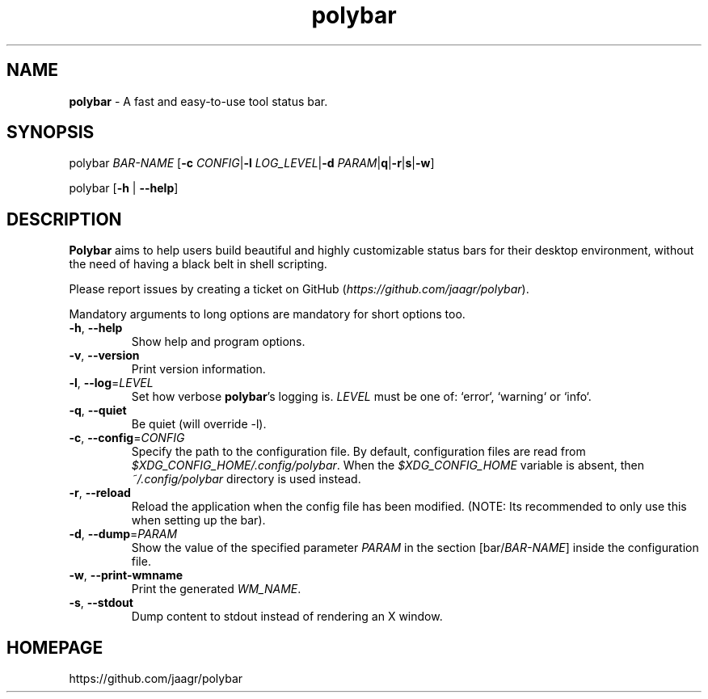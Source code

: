 .TH polybar 1 2016-12-23 "polybar 2.4.2-1-g70bb6f6" "User Manual"
.SH NAME
\fBpolybar\fR \- A fast and easy-to-use tool status bar.
.SH SYNOPSIS
.P
polybar \fIBAR-NAME\fR [\fB\-c\fR \fICONFIG\fR|\fB\-l\fR \fILOG_LEVEL\fR|\fB\-d\fR \fIPARAM\fR|\fB\f-q\fR|\fB\-r\fR|\fB\f-s\fR|\fB\-w\fR]
.P
polybar [\fB\-h\fR | \fB\-\-help\fR]
.SH DESCRIPTION
\fBPolybar\fR aims to help users build beautiful and highly customizable status bars for their desktop environment, without the need of having a black belt in shell scripting.
.P
Please report issues by creating a ticket on GitHub (\fIhttps://github.com/jaagr/polybar\fR).
.P
Mandatory arguments to long options are mandatory for short options too.
.TP
\fB\-h\fR, \fB\-\-help\fR
Show help and program options.
.TP
\fB\-v\fR, \fB\-\-version\fR
Print version information.
.TP
\fB\-l\fR, \fB\-\-log\fR=\fILEVEL\fR
Set how verbose \fBpolybar\fR's logging is. \fILEVEL\fR must be one of: `error`, `warning` or `info`.
.TP
\fB\-q\fR, \fB\-\-quiet\fR
Be quiet (will override -l).
.TP
\fB\-c\fR, \fB\-\-config\fR=\fICONFIG\fR
Specify the path to the configuration file. By default, configuration files are read from \fI$XDG_CONFIG_HOME/.config/polybar\fR. When the \fI$XDG_CONFIG_HOME\fR variable is absent, then \fI~/.config/polybar\fR directory is used instead.
.TP
\fB\-r\fR, \fB\-\-reload\fR
Reload the application when the config file has been modified. (NOTE: Its recommended to only use this when setting up the bar).
.TP
\fB\-d\fR, \fB\-\-dump\fR=\fIPARAM\fR
Show the value of the specified parameter \fIPARAM\fR in the section [bar/\fIBAR-NAME\fR] inside the configuration file.
.TP
\fB\-w\fR, \fB\-\-print\-wmname\fR
Print the generated \fIWM_NAME\fR.
.TP
\fB\-s\fR, \fB\-\-stdout\fR
Dump content to stdout instead of rendering an X window.
.RE
.SH HOMEPAGE
.sp
https://github.com/jaagr/polybar
